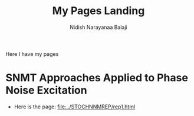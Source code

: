 #+title: My Pages Landing
#+author: Nidish Narayanaa Balaji

Here I have my pages

* SNMT Approaches Applied to Phase Noise Excitation
+ Here is the page: [[file:../STOCHNNMREP/rep1.html]]
